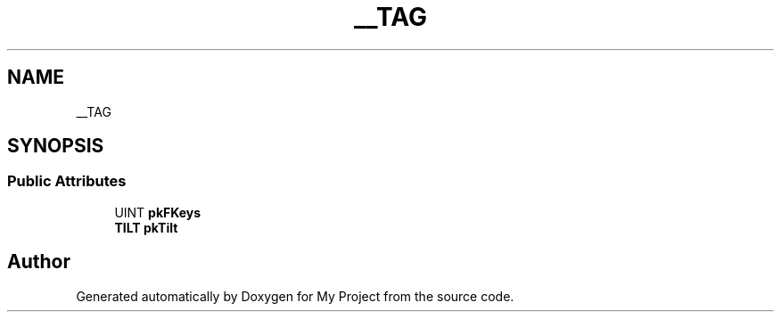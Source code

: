 .TH "__TAG" 3 "Wed Feb 1 2023" "Version Version 0.0" "My Project" \" -*- nroff -*-
.ad l
.nh
.SH NAME
__TAG
.SH SYNOPSIS
.br
.PP
.SS "Public Attributes"

.in +1c
.ti -1c
.RI "UINT \fBpkFKeys\fP"
.br
.ti -1c
.RI "\fBTILT\fP \fBpkTilt\fP"
.br
.in -1c

.SH "Author"
.PP 
Generated automatically by Doxygen for My Project from the source code\&.
